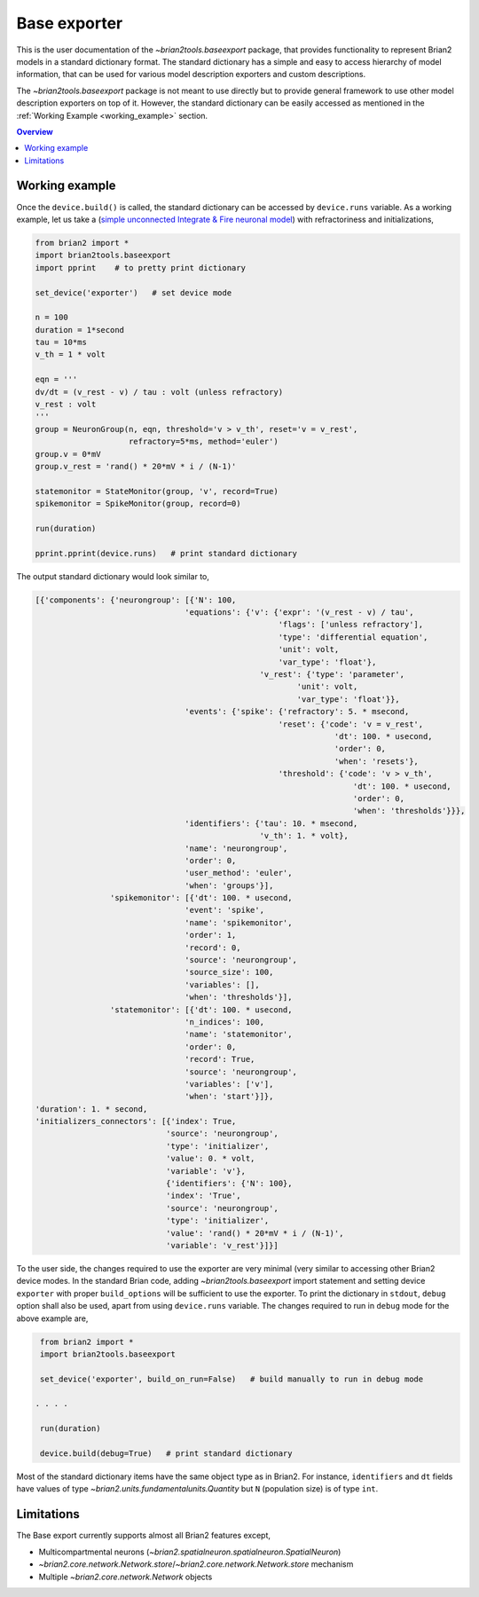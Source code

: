 Base exporter
=============

This is the user documentation of the `~brian2tools.baseexport` package, that
provides functionality to represent Brian2 models in a standard dictionary
format. The standard dictionary has a simple and easy to access hierarchy of model
information, that can be used for various model description exporters and custom
descriptions.

The `~brian2tools.baseexport` package is not meant to use directly but to
provide general framework to use other model description exporters on top of it.
However, the standard dictionary can be easily accessed as mentioned in the 
:ref:`Working Example <working_example>` section.

.. contents::
    Overview
    :local:

.. _working_example:

Working example
---------------
Once the ``device.build()`` is called, the standard dictionary can be accessed by
``device.runs`` variable. As a working example, let us take a 
(`simple unconnected Integrate & Fire neuronal model <https://brian2.readthedocs.io/en/stable/examples/IF_curve_LIF.html>`_)
with refractoriness and initializations,

.. code:: python

    from brian2 import *
    import brian2tools.baseexport
    import pprint    # to pretty print dictionary

    set_device('exporter')   # set device mode

    n = 100
    duration = 1*second
    tau = 10*ms
    v_th = 1 * volt

    eqn = '''
    dv/dt = (v_rest - v) / tau : volt (unless refractory)
    v_rest : volt
    '''
    group = NeuronGroup(n, eqn, threshold='v > v_th', reset='v = v_rest',
                        refractory=5*ms, method='euler')
    group.v = 0*mV
    group.v_rest = 'rand() * 20*mV * i / (N-1)'

    statemonitor = StateMonitor(group, 'v', record=True)
    spikemonitor = SpikeMonitor(group, record=0)

    run(duration)

    pprint.pprint(device.runs)   # print standard dictionary


The output standard dictionary would look similar to,

.. code::

    [{'components': {'neurongroup': [{'N': 100,
                                    'equations': {'v': {'expr': '(v_rest - v) / tau',
                                                        'flags': ['unless refractory'],
                                                        'type': 'differential equation',
                                                        'unit': volt,
                                                        'var_type': 'float'},
                                                    'v_rest': {'type': 'parameter',
                                                            'unit': volt,
                                                            'var_type': 'float'}},
                                    'events': {'spike': {'refractory': 5. * msecond,
                                                        'reset': {'code': 'v = v_rest',
                                                                    'dt': 100. * usecond,
                                                                    'order': 0,
                                                                    'when': 'resets'},
                                                        'threshold': {'code': 'v > v_th',
                                                                        'dt': 100. * usecond,
                                                                        'order': 0,
                                                                        'when': 'thresholds'}}},
                                    'identifiers': {'tau': 10. * msecond,
                                                    'v_th': 1. * volt},
                                    'name': 'neurongroup',
                                    'order': 0,
                                    'user_method': 'euler',
                                    'when': 'groups'}],
                    'spikemonitor': [{'dt': 100. * usecond,
                                    'event': 'spike',
                                    'name': 'spikemonitor',
                                    'order': 1,
                                    'record': 0,
                                    'source': 'neurongroup',
                                    'source_size': 100,
                                    'variables': [],
                                    'when': 'thresholds'}],
                    'statemonitor': [{'dt': 100. * usecond,
                                    'n_indices': 100,
                                    'name': 'statemonitor',
                                    'order': 0,
                                    'record': True,
                                    'source': 'neurongroup',
                                    'variables': ['v'],
                                    'when': 'start'}]},
    'duration': 1. * second,
    'initializers_connectors': [{'index': True,
                                'source': 'neurongroup',
                                'type': 'initializer',
                                'value': 0. * volt,
                                'variable': 'v'},
                                {'identifiers': {'N': 100},
                                'index': 'True',
                                'source': 'neurongroup',
                                'type': 'initializer',
                                'value': 'rand() * 20*mV * i / (N-1)',
                                'variable': 'v_rest'}]}]

To the user side, the changes required to use the exporter are very minimal
(very similar to accessing other Brian2 device modes. In the standard Brian code,
adding `~brian2tools.baseexport` import statement and setting device ``exporter``
with proper ``build_options`` will be sufficient to use the exporter. To print the dictionary in ``stdout``,
``debug`` option shall also be used, apart from using ``device.runs`` variable.
The changes required to run in ``debug`` mode for the above example are,

.. code:: python

    from brian2 import *
    import brian2tools.baseexport

    set_device('exporter', build_on_run=False)   # build manually to run in debug mode

   . . . .

    run(duration)

    device.build(debug=True)   # print standard dictionary

Most of the standard dictionary items have the same object type as in Brian2. For instance,
``identifiers`` and ``dt`` fields have values of type `~brian2.units.fundamentalunits.Quantity` but ``N`` (population size)
is of type ``int``.

Limitations
-----------

The Base export currently supports almost all Brian2 features except,

- Multicompartmental neurons (`~brian2.spatialneuron.spatialneuron.SpatialNeuron`)
- `~brian2.core.network.Network.store`/`~brian2.core.network.Network.store` mechanism
- Multiple `~brian2.core.network.Network` objects
